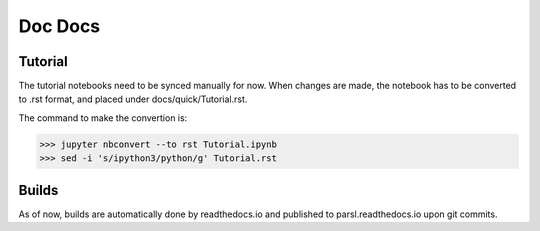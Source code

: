 Doc Docs
========


Tutorial
--------

The tutorial notebooks need to be synced manually for now. When changes are made, the notebook
has to be converted to .rst format, and placed under docs/quick/Tutorial.rst.

The command to make the convertion is:

>>> jupyter nbconvert --to rst Tutorial.ipynb
>>> sed -i 's/ipython3/python/g' Tutorial.rst

Builds
------

As of now, builds are automatically done by readthedocs.io and published to parsl.readthedocs.io
upon git commits.


